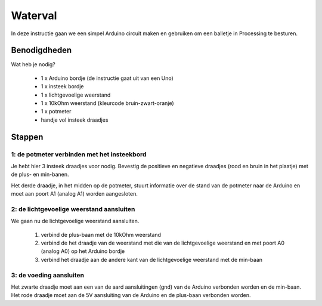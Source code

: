 Waterval
++++++++

.. image:: /imgs/stap8.jpg

In deze instructie gaan we een simpel Arduino circuit maken en gebruiken om een balletje in Processing te besturen.

Benodigdheden
=============

.. image:: /imgs/banner.jpg

Wat heb je nodig?

 * 1 x Arduino bordje (de instructie gaat uit van een Uno)
 * 1 x insteek bordje
 * 1 x lichtgevoelige weerstand
 * 1 x 10kOhm weerstand (kleurcode bruin-zwart-oranje)
 * 1 x potmeter
 * handje vol insteek draadjes

Stappen
=======

1: de potmeter verbinden met het insteekbord
--------------------------------------------

.. image:: /imgs/stap1.jpg

Je hebt hier 3 insteek draadjes voor nodig. Bevestig de positieve en negatieve draadjes (rood en bruin in het plaatje)
met de plus- en min-banen.

Het derde draadje, in het midden op de potmeter, stuurt informatie over de stand van de potmeter naar de Arduino en
moet aan poort A1 (analog A1) worden aangesloten.

2: de lichtgevoelige weerstand aansluiten
-----------------------------------------

.. image:: /imgs/stap2.jpg

We gaan nu de lichtgevoelige weerstand aansluiten.

 1. verbind de plus-baan met de 10kOhm weerstand
 2. verbind de het draadje van de weerstand met die van de lichtgevoelige weerstand en met poort A0 (analog A0) op het Arduino bordje
 3. verbind het draadje aan de andere kant van de lichtgevoelige weerstand met de min-baan

3: de voeding aansluiten
------------------------

.. image:: /imgs/stap3.jpg

Het zwarte draadje moet aan een van de aard aansluitingen (gnd) van de Arduino verbonden worden en de min-baan.
Het rode draadje moet aan de 5V aansluiting van de Arduino en de plus-baan verbonden worden.